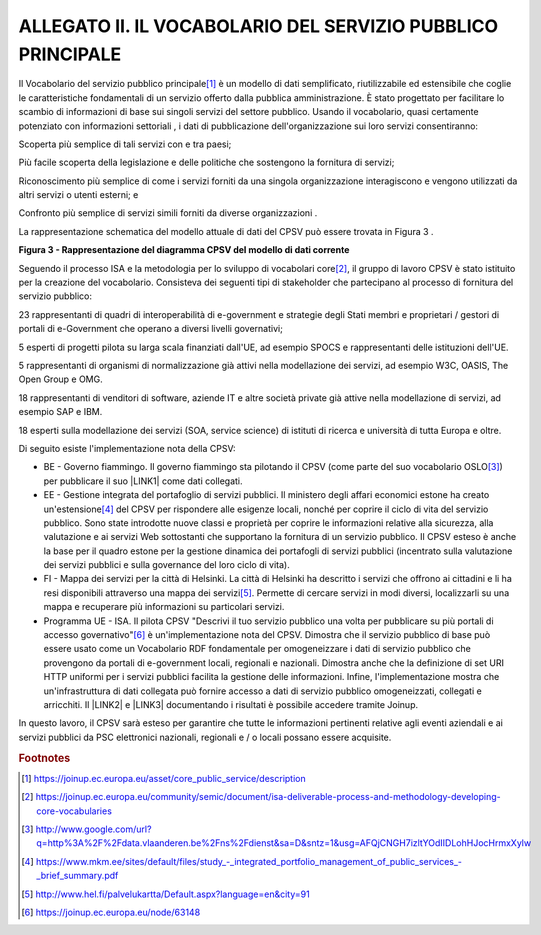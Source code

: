 
.. _h7d17191122f637f26b2055295427e:

ALLEGATO II. IL VOCABOLARIO DEL SERVIZIO PUBBLICO PRINCIPALE
############################################################

Il Vocabolario del servizio pubblico principale\ [#F1]_\  è un modello di dati semplificato, riutilizzabile ed estensibile che coglie le caratteristiche fondamentali di un servizio offerto dalla pubblica amministrazione. È stato progettato per facilitare lo scambio di informazioni di base sui singoli servizi del settore pubblico. Usando il vocabolario, quasi certamente potenziato con informazioni settoriali , i dati di pubblicazione dell'organizzazione sui loro servizi consentiranno:

Scoperta più semplice di tali servizi con e tra paesi;

Più facile scoperta della legislazione e delle politiche che sostengono la fornitura di servizi;

Riconoscimento più semplice di come i servizi forniti da una singola organizzazione interagiscono e vengono utilizzati da altri servizi o utenti esterni; e

Confronto più semplice di servizi simili forniti da diverse organizzazioni .

 

La rappresentazione schematica del modello attuale di dati del CPSV può essere trovata in Figura 3 .

\ |STYLE0|\ 

 

Seguendo il processo ISA e la metodologia per lo sviluppo di vocabolari core\ [#F2]_\ , il gruppo di lavoro CPSV è stato istituito per la creazione del vocabolario. Consisteva dei seguenti tipi di stakeholder che partecipano al processo di fornitura del servizio pubblico:

23 rappresentanti di quadri di interoperabilità di e-government e strategie degli Stati membri e proprietari / gestori di portali di e-Government che operano a diversi livelli governativi;

5 esperti di progetti pilota su larga scala finanziati dall'UE, ad esempio SPOCS e rappresentanti delle istituzioni dell'UE.

5 rappresentanti di organismi di normalizzazione già attivi nella modellazione dei servizi, ad esempio W3C, OASIS, The Open Group e OMG.

18 rappresentanti di venditori di software, aziende IT e altre società private già attive nella modellazione di servizi, ad esempio SAP e IBM.

18 esperti sulla modellazione dei servizi (SOA, service science) di istituti di ricerca e università di tutta Europa e oltre.

 

Di seguito esiste l'implementazione nota della CPSV:

* BE - Governo fiammingo. Il governo fiammingo sta pilotando il CPSV (come parte del suo vocabolario OSLO\ [#F3]_\ ) per pubblicare il suo \ |LINK1|\  come dati collegati.

* EE - Gestione integrata del portafoglio di servizi pubblici. Il ministero degli affari economici estone ha creato un'estensione\ [#F4]_\  del CPSV per rispondere alle esigenze locali, nonché per coprire il ciclo di vita del servizio pubblico. Sono state introdotte nuove classi e proprietà per coprire le informazioni relative alla sicurezza, alla valutazione e ai servizi Web sottostanti che supportano la fornitura di un servizio pubblico. Il CPSV esteso è anche la base per il quadro estone per la gestione dinamica dei portafogli di servizi pubblici (incentrato sulla valutazione dei servizi pubblici e sulla governance del loro ciclo di vita).

* FI - Mappa dei servizi per la città di Helsinki. La città di Helsinki ha descritto i servizi che offrono ai cittadini e li ha resi disponibili attraverso una mappa dei servizi\ [#F5]_\ . Permette di cercare servizi in modi diversi, localizzarli su una mappa e recuperare più informazioni su particolari servizi.

* Programma UE - ISA. Il pilota CPSV "Descrivi il tuo servizio pubblico una volta per pubblicare su più portali di accesso governativo"\ [#F6]_\  è un'implementazione nota del CPSV. Dimostra che il servizio pubblico di base può essere usato come un Vocabolario RDF fondamentale per omogeneizzare i dati di servizio pubblico che provengono da portali di e-government locali, regionali e nazionali. Dimostra anche che la definizione di set URI HTTP uniformi per i servizi pubblici facilita la gestione delle informazioni. Infine, l'implementazione mostra che un'infrastruttura di dati collegata può fornire accesso a dati di servizio pubblico omogeneizzati, collegati e arricchiti. Il \ |LINK2|\  e \ |LINK3|\  documentando i risultati è possibile accedere tramite Joinup.

In questo lavoro, il CPSV sarà esteso per garantire che tutte le informazioni pertinenti relative agli eventi aziendali e ai servizi pubblici da PSC elettronici nazionali, regionali e / o locali possano essere acquisite.

.. bottom of content


.. |STYLE0| replace:: **Figura 3 - Rappresentazione del diagramma CPSV del modello di dati corrente**


.. |LINK1| raw:: html

    <a href="http://www.google.com/url?q=http%3A%2F%2Fdata.vlaanderen.be%2Fdoc%2Fapplicatieprofiel%2Fdienstencataloog&sa=D&sntz=1&usg=AFQjCNF822tdefDM-5nEivmP-Dvhpfp_Xg" target="_blank">catalogo intergovernativo di prodotti e servizi</a>

.. |LINK2| raw:: html

    <a href="http://cpsv.testproject.eu/CPSV/" target="_blank">pilota</a>

.. |LINK3| raw:: html

    <a href="https://joinup.ec.europa.eu/node/63148 " target="_blank">riferire</a>



.. rubric:: Footnotes

.. [#f1]   `https://joinup.ec.europa.eu/asset/core_public_service/description <https://joinup.ec.europa.eu/asset/core_public_service/description>`__  
.. [#f2]   `https://joinup.ec.europa.eu/community/semic/document/isa-deliverable-process-and-methodology-developing-core-vocabularies <https://joinup.ec.europa.eu/community/semic/document/isa-deliverable-process-and-methodology-developing-core-vocabularies>`__  
.. [#f3]   `http://www.google.com/url?q=http%3A%2F%2Fdata.vlaanderen.be%2Fns%2Fdienst&sa=D&sntz=1&usg=AFQjCNGH7izltYOdIIDLohHJocHrmxXylw <http://www.google.com/url?q=http%3A%2F%2Fdata.vlaanderen.be%2Fns%2Fdienst&sa=D&sntz=1&usg=AFQjCNGH7izltYOdIIDLohHJocHrmxXylw>`__  
.. [#f4]   `https://www.mkm.ee/sites/default/files/study_-_integrated_portfolio_management_of_public_services_-_brief_summary.pdf <https://www.mkm.ee/sites/default/files/study_-_integrated_portfolio_management_of_public_services_-_brief_summary.pdf>`__  
.. [#f5]   `http://www.hel.fi/palvelukartta/Default.aspx?language=en&city=91 <http://www.hel.fi/palvelukartta/Default.aspx?language=en&city=91>`__  
.. [#f6]   `https://joinup.ec.europa.eu/node/63148 <https://joinup.ec.europa.eu/node/63148>`__  
